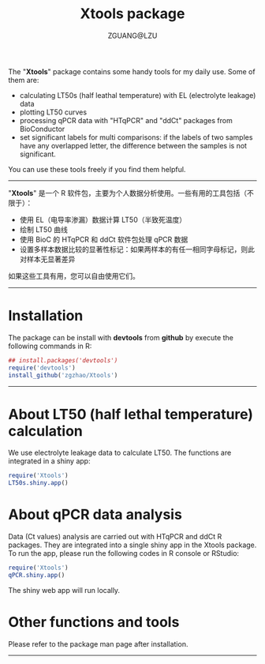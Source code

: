 #+TITLE: Xtools package
#+AUTHOR: ZGUANG@LZU
#+OPTIONS: toc:nil ^:{} html-style:nil html-scripts:nil
#+STARTUP: showall

The "*Xtools*" package contains some handy tools for my daily use. Some of them are:
+ calculating LT50s (half leathal temperature) with EL (electrolyte leakage) data
+ plotting LT50 curves
+ processing qPCR data with "HTqPCR" and "ddCt" packages from BioConductor
+ set significant labels for multi comparisons: if the labels of two samples have any overlapped letter, the difference between the samples is not significant.

You can use these tools freely if you find them helpful.
--------------

"*Xtools*" 是一个 R 软件包，主要为个人数据分析使用。一些有用的工具包括（不限于）：
+ 使用 EL（电导率渗漏）数据计算 LT50（半致死温度）
+ 绘制 LT50 曲线
+ 使用 BioC 的 HTqPCR 和 ddCt 软件包处理 qPCR 数据
+ 设置多样本数据比较的显著性标记：如果两样本的有任一相同字母标记，则此对样本无显著差异

如果这些工具有用，您可以自由使用它们。
---------------

* Installation
The package can be install with *devtools* from *github* by execute the following commands in R:
#+BEGIN_SRC R :exports code :tangle no :eval never :ravel eval=FALSE
  ## install.packages('devtools')
  require('devtools')
  install_github('zgzhao/Xtools')
#+END_SRC
-------------

* About LT50 (half lethal temperature) calculation
We use electrolyte leakage data to calculate LT50. The functions are integrated in a shiny app:
#+BEGIN_SRC R :exports code :tangle no :eval never :ravel eval=FALSE
  require('Xtools')
  LT50s.shiny.app()
#+END_SRC

* About qPCR data analysis
Data (Ct values) analysis are carried out with HTqPCR and ddCt R packages. They are integrated into a single shiny app in the Xtools package.
To run the app, please run the following codes in R console or RStudio:
#+BEGIN_SRC R :exports code :tangle no :eval never :ravel eval=FALSE
  require('Xtools')
  qPCR.shiny.app()
#+END_SRC

The shiny web app will run locally.

* Other functions and tools
Please refer to the package man page after installation.

--------------------
